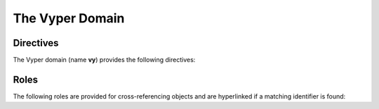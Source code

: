 The Vyper Domain
================

.. vy:contract:: null

Directives
----------

The Vyper domain (name **vy**) provides the following directives:

.. rst:directive:: .. vy:contract:: name

    This directive marks the beginning of the description of a contract.

    .. rubric:: options

    .. rst:directive:option:: synopsis: purpose
        :type: text

        A single sentence describing the purpose of the contract.

.. rst:directive:: .. vy:currentcontract:: name

    This directive tells Sphinx that the objects documented from here are in the given
    contract (like :rst:dir:`vy:contract`), but it will not create index entries.
    This is helpful in situations where documentation for objects in a contract are
    spread over multiple files or sections.

.. rst:directive:: .. vy:enum:: name

    Describes an enum.

    .. rubric:: Info Fields

    * ``element``: Description of an element.

    .. code-block:: rst

        .. vy:enum:: Roles

            :element Admin: An account with special privileges.
            :element Custodian: An account with privilege to call custodial functions.
            :element User: An account allowed to call user-facing functions.

    This will render like this:

    .. vy:enum:: Roles

        :element Admin: An account with special privileges.
        :element Custodian: An account with privilege to call custodial functions.
        :element User: An account allowed to call user-facing functions.

.. rst:directive:: .. vy:event:: name

    Describes an event.

    .. rubric:: Info Fields

    * ``topic``: Description of an indexed parameter.
    * ``topictype``: Type of a topic.
    * ``data``: Description of a non-indexed parameter.
    * ``datatype``: Type of data.

    .. code-block:: rst

        .. vy:event:: Transfer

            :topic address sender: The account tokens originated from.
            :topic receiver: The account tokens were credited to.
            :topictype receiver: address
            :data uint256 value: The amount of tokens transferred.

    This will render like this:

    .. vy:event:: Transfer

        :topic address sender: The account tokens originated from.
        :topic receiver: The account tokens were credited to.
        :topictype receiver: address
        :data uint256 value: The amount of tokens transferred.

.. rst:directive:: .. vy:struct:: name

    Describes a struct.

    .. rubric:: Info Fields

    * ``member``: Description of a member.
    * ``membertype``: Type of a member.

    .. code-block:: rst

        .. vy:struct:: Point

            :member int256 x: The x-coordinate.
            :member y: The y-coordinate.
            :membertype y: int256

    This will render like this:

    .. vy:struct:: Point

        :member int256 x: The x-coordinate.
        :member y: The y-coordinate.
        :membertype y: int256

.. rst:directive:: .. vy:constant:: name

    Describes a constant.

    .. rubric:: options

    .. rst:directive:option:: type: type of the constant
        :type: text

    .. rst:directive:option:: value: value of the constant
        :type: text

    .. code-block:: rst

        .. vy:constant:: SIZE
            :type: uint256
            :value: 42

    This will render like this:

    .. vy:constant:: SIZE
        :type: uint256
        :value: 64

.. rst:directive:: .. vy:immutable:: name

    Describes an immutable.

    .. rubric:: options

    .. rst:directive:option:: type: type of the immutable
        :type: text

    .. code-block:: rst

        .. vy:immutable:: CREATION_TIME
            :type: uint256

    This will render like this:

    .. vy:immutable:: CREATION_TIME
        :type: uint256

.. rst:directive:: .. vy:storage:: name

    Describes a storage variable.

    .. rubric:: options

    .. rst:directive:option:: type: type of the storage variable
        :type: text

    .. code-block:: rst

        .. vy:storage:: point
            :type: Point

    This will render like this:

    .. vy:storage:: point
        :type: Point

Roles
-----

The following roles are provided for cross-referencing objects and are hyperlinked if a
matching identifier is found:

.. rst:role:: vy:contract

    Reference a contract.

.. rst:role:: vy:enum

    Reference an enum.

.. rst:role:: vy:event

    Reference an event.

.. rst:role:: vy:struct

    Reference a struct.

.. rst:role:: vy:constant

    Reference a constant.

.. rst:role:: vy:immutable

    Reference an immutable.

.. rst:role:: vy:storage

    Reference a storage variable.
